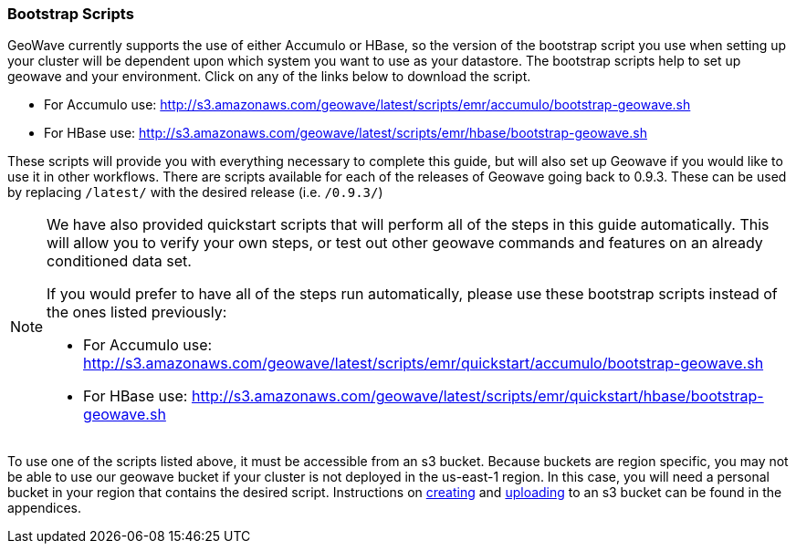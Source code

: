 [[quickstart-guide-intro]]
<<<

=== Bootstrap Scripts

GeoWave currently supports the use of either Accumulo or HBase, so the version of the bootstrap script you 
use when setting up your cluster will be dependent upon which system you want to use as your datastore. The bootstrap scripts help to set up geowave and your environment. Click on any of the links below to download the script.

- For Accumulo use: http://s3.amazonaws.com/geowave/latest/scripts/emr/accumulo/bootstrap-geowave.sh
- For HBase use: http://s3.amazonaws.com/geowave/latest/scripts/emr/hbase/bootstrap-geowave.sh

These scripts will provide you with everything necessary to complete this guide, but will also set up Geowave if you would like to use it in other workflows. There are scripts available for each of the releases of Geowave going back to 0.9.3. These can be used by replacing ``/latest/`` with the desired release (i.e. ``/0.9.3/``) 

[NOTE]
====
We have also provided quickstart scripts that will perform all of the steps in this guide automatically. This will allow you to verify your own steps, or test out other geowave commands and features on an already conditioned data set.

If you would prefer to have all of the steps run automatically, please use these bootstrap scripts instead of the 
ones listed previously:

- For Accumulo use: http://s3.amazonaws.com/geowave/latest/scripts/emr/quickstart/accumulo/bootstrap-geowave.sh
- For HBase use: http://s3.amazonaws.com/geowave/latest/scripts/emr/quickstart/hbase/bootstrap-geowave.sh
====

To use one of the scripts listed above, it must be accessible from an s3 bucket. Because buckets are region specific, you may not be able to use our geowave bucket if your cluster is not deployed in the us-east-1 region. In this case, you will need a personal bucket in your region that contains the desired script. Instructions on <<110-appendices.adoc#create-aws-s3-bucket, creating>> and <<110-appendices.adoc#upload-to-aws-s3-bucket, uploading>> to an s3 bucket can be found in the appendices.

